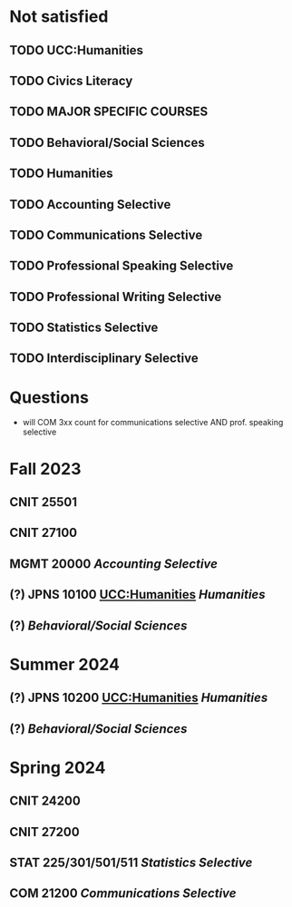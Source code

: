 * Not satisfied
** TODO UCC:Humanities
** TODO Civics Literacy
** TODO MAJOR SPECIFIC COURSES
** TODO Behavioral/Social Sciences
** TODO Humanities
** TODO Accounting Selective
** TODO Communications Selective
** TODO Professional Speaking Selective
** TODO Professional Writing Selective
** TODO Statistics Selective
** TODO Interdisciplinary Selective

* Questions
- will COM 3xx count for communications selective AND prof. speaking selective

* Fall 2023
** CNIT 25501
** CNIT 27100
** MGMT 20000 [[Accounting Selective]]
** (?) JPNS 10100 [[UCC:Humanities]] [[Humanities]]
** (?) [[Behavioral/Social Sciences]]

* Summer 2024
** (?) JPNS 10200 [[UCC:Humanities]] [[Humanities]]
** (?) [[Behavioral/Social Sciences]]

* Spring 2024
** CNIT 24200
** CNIT 27200
** STAT 225/301/501/511 [[Statistics Selective]]
** COM 21200 [[Communications Selective]]

